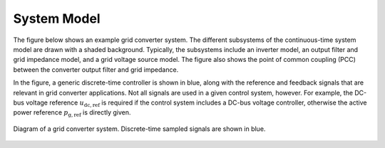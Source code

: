 System Model
============

The figure below shows an example grid converter system. The different subsystems of the continuous-time system model are drawn with a shaded background. Typically, the subsystems include an inverter model, an output filter and grid impedance model, and a grid voltage source model. The figure also shows the point of common coupling (PCC) between the converter output filter and grid impedance.

In the figure, a generic discrete-time controller is shown in blue, along with the reference and feedback signals that are relevant in grid converter applications. Not all signals are used in a given control system, however. For example, the DC-bus voltage reference :math:`u_\mathrm{dc,ref}` is required if the control system includes a DC-bus voltage controller, otherwise the active power reference :math:`p_\mathrm{g,ref}` is directly given.

.. figure:: ../figs/grid_system.svg
   :width: 100%
   :align: center
   :alt: Diagram of a grid converter system
   :target: .

   Diagram of a grid converter system. Discrete-time sampled signals are shown in blue. 

